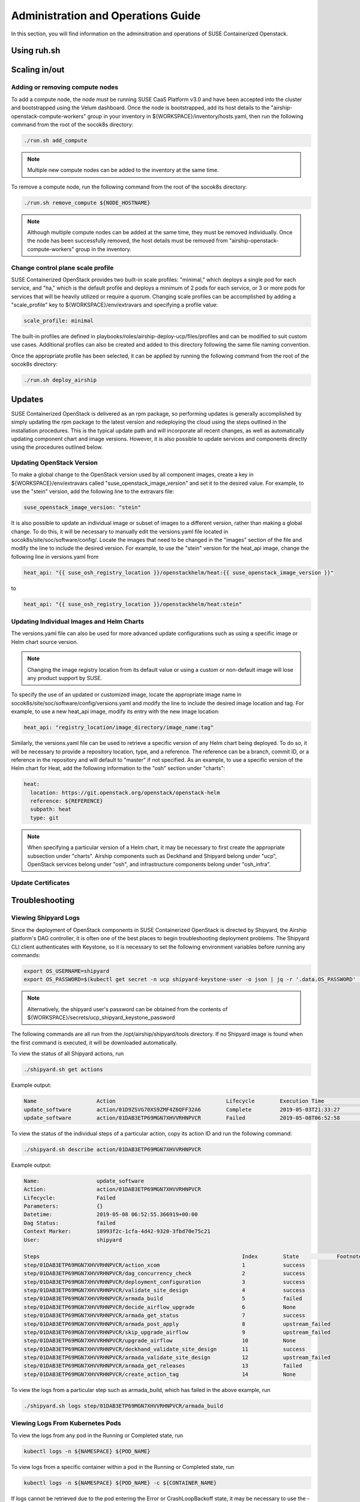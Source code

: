 .. _operationsdocumentation:

===================================
Administration and Operations Guide
===================================

In this section, you will find information on the adminsitration and
operations of SUSE Containerized Openstack.

Using ruh.sh
============

Scaling in/out
==============

Adding or removing compute nodes
--------------------------------
To add a compute node, the node must be running SUSE CaaS Platform v3.0 and have been accepted into the cluster and bootstrapped using the Velum dashboard. Once the node is bootstrapped, add its host details to the "airship-openstack-compute-workers" group in your inventory in ${WORKSPACE}/inventory/hosts.yaml, then run the following command from the root of the socok8s directory:

.. code-block:: console

   ./run.sh add_compute

.. note::

   Multiple new compute nodes can be added to the inventory at the same time.

To remove a compute node, run the following command from the root of the socok8s directory:

.. code-block:: console

   ./run.sh remove_compute ${NODE_HOSTNAME}

.. note::

   Although multiple compute nodes can be added at the same time, they must be removed individually. Once the node has been successfully removed, the host details must be removed from "airship-openstack-compute-workers" group in the inventory.

Change control plane scale profile
----------------------------------
SUSE Containerized OpenStack provides two built-in scale profiles: "minimal," which deploys a single pod for each service, and "ha," which is the default profile and deploys a minimum of 2 pods for each service, or 3 or more pods for services that will be heavily utilized or require a quorum. Changing scale profiles can be accomplished by adding a "scale_profile" key to ${WORKSPACE}/env/extravars and specifying a profile value:

.. code-block:: yaml

   scale_profile: minimal

The built-in profiles are defined in playbooks/roles/airship-deploy-ucp/files/profiles and can be modified to suit custom use cases. Additional profiles can also be created and added to this directory following the same file naming convention.

Once the appropriate profile has been selected, it can be applied by running the following command from the root of the socok8s directory:

.. code-block:: console

   ./run.sh deploy_airship

Updates
=======

SUSE Containerized OpenStack is delivered as an rpm package, so performing updates is generally accomplished by simply updating the rpm package to the latest version and redeploying the cloud using the steps outlined in the installation procedures. This is the typical update path and will incorporate all recent changes, as well as automatically updating component chart and image versions. However, it is also possible to update services and components directly using the procedures outlined below.

Updating OpenStack Version
--------------------------

To make a global change to the OpenStack version used by all component images, create a key in ${WORKSPACE}/env/extravars called "suse_openstack_image_version" and set it to the desired value. For example, to use the "stein" version, add the following line to the extravars file:

.. code-block:: yaml

   suse_openstack_image_version: "stein"

It is also possible to update an individual image or subset of images to a different version, rather than making a global change. To do this, it will be necessary to manually edit the versions.yaml file located in socok8s/site/soc/software/config/. Locate the images that need to be changed in the "images" section of the file and modify the line to include the desired version. For example, to use the "stein" version for the heat_api image, change the following line in versions.yaml from

.. code-block:: yaml

   heat_api: "{{ suse_osh_registry_location }}/openstackhelm/heat:{{ suse_openstack_image_version }}"

to

.. code-block:: yaml

   heat_api: "{{ suse_osh_registry_location }}/openstackhelm/heat:stein"

Updating Individual Images and Helm Charts
------------------------------------------

The versions.yaml file can also be used for more advanced update configurations such as using a specific image or Helm chart source version. 

.. note::
   
   Changing the image registry location from its default value or using a custom or non-default image will lose any product support by SUSE.

To specify the use of an updated or customized image, locate the appropriate image name in socok8s/site/soc/software/config/versions.yaml and modify the line to include the desired image location and tag. For example, to use a new heat_api image, modify its entry with the new image location:

.. code-block:: yaml

   heat_api: "registry_location/image_directory/image_name:tag"

Similarly, the versions.yaml file can be used to retrieve a specific version of any Helm chart being deployed. To do so, it will be necessary to provide a repository location, type, and a reference. The reference can be a branch, commit ID, or a reference in the repository and will default to "master" if not specified. As an example, to use a specific version of the Helm chart for Heat, add the following information to the "osh" section under "charts":

.. code-block:: yaml

     heat:
       location: https://git.openstack.org/openstack/openstack-helm
       reference: ${REFERENCE}
       subpath: heat
       type: git

.. note::

   When specifying a particular version of a Helm chart, it may be necessary to first create the appropriate subsection under "charts". Airship components such as Deckhand and Shipyard belong under "ucp", OpenStack services belong under "osh", and infrastructure components belong under "osh_infra".

Update Certificates
-------------------

Troubleshooting
===============

Viewing Shipyard Logs
---------------------

Since the deployment of OpenStack components in SUSE Containerized OpenStack is directed by Shipyard, the Airship platform's DAG controller, it is often one of the best places to begin troubleshooting deployment problems. The Shipyard CLI client authenticates with Keystone, so it is necessary to set the following environment variables before running any commands:

.. code-block:: console

   export OS_USERNAME=shipyard
   export OS_PASSWORD=$(kubectl get secret -n ucp shipyard-keystone-user -o json | jq -r '.data.OS_PASSWORD' | base64 -d)

.. note::

   Alternatively, the shipyard user's password can be obtained from the contents of ${WORKSPACE}/secrets/ucp_shipyard_keystone_password

The following commands are all run from the /opt/airship/shipyard/tools directory. If no Shipyard image is found when the first command is executed, it will be downloaded automatically.

To view the status of all Shipyard actions, run

.. code-block:: console

   ./shipyard.sh get actions

Example output:

.. code-block:: console

   Name                   Action                                   Lifecycle        Execution Time             Step Succ/Fail/Oth        Footnotes        
   update_software        action/01D9ZSVG70XS9ZMF4Z6QFF32A6        Complete         2019-05-03T21:33:27        13/0/1                    (1)              
   update_software        action/01DAB3ETP69MGN7XHVVRHNPVCR        Failed           2019-05-08T06:52:58        7/0/7                     (2)       

To view the status of the individual steps of a particular action, copy its action ID and run the following command:

.. code-block:: console

  ./shipyard.sh describe action/01DAB3ETP69MGN7XHVVRHNPVCR

Example output:

.. code-block:: console

   Name:                  update_software                             
   Action:                action/01DAB3ETP69MGN7XHVVRHNPVCR           
   Lifecycle:             Failed                                      
   Parameters:            {}                                          
   Datetime:              2019-05-08 06:52:55.366919+00:00            
   Dag Status:            failed                                      
   Context Marker:        18993f2c-1cfa-4d42-9320-3fbd70e75c21        
   User:                  shipyard                                    

   Steps                                                                Index        State            Footnotes        
   step/01DAB3ETP69MGN7XHVVRHNPVCR/action_xcom                          1            success                           
   step/01DAB3ETP69MGN7XHVVRHNPVCR/dag_concurrency_check                2            success                           
   step/01DAB3ETP69MGN7XHVVRHNPVCR/deployment_configuration             3            success                           
   step/01DAB3ETP69MGN7XHVVRHNPVCR/validate_site_design                 4            success                           
   step/01DAB3ETP69MGN7XHVVRHNPVCR/armada_build                         5            failed                           
   step/01DAB3ETP69MGN7XHVVRHNPVCR/decide_airflow_upgrade               6            None                              
   step/01DAB3ETP69MGN7XHVVRHNPVCR/armada_get_status                    7            success                           
   step/01DAB3ETP69MGN7XHVVRHNPVCR/armada_post_apply                    8            upstream_failed                           
   step/01DAB3ETP69MGN7XHVVRHNPVCR/skip_upgrade_airflow                 9            upstream_failed                              
   step/01DAB3ETP69MGN7XHVVRHNPVCR/upgrade_airflow                      10           None                              
   step/01DAB3ETP69MGN7XHVVRHNPVCR/deckhand_validate_site_design        11           success                           
   step/01DAB3ETP69MGN7XHVVRHNPVCR/armada_validate_site_design          12           upstream_failed                           
   step/01DAB3ETP69MGN7XHVVRHNPVCR/armada_get_releases                  13           failed                         
   step/01DAB3ETP69MGN7XHVVRHNPVCR/create_action_tag                    14           None                              

To view the logs from a particular step such as armada_build, which has failed in the above example, run

.. code-block:: console

   ./shipyard.sh logs step/01DAB3ETP69MGN7XHVVRHNPVCR/armada_build

Viewing Logs From Kubernetes Pods
---------------------------------

To view the logs from any pod in the Running or Completed state, run

.. code-block:: console

   kubectl logs -n ${NAMESPACE} ${POD_NAME}

To view logs from a specific container within a pod in the Running or Completed state, run

.. code-block:: console

   kubectl logs -n ${NAMESPACE} ${POD_NAME} -c ${CONTAINER_NAME}

If logs cannot be retrieved due to the pod entering the Error or CrashLoopBackoff state, it may be necessary to use the -p option to retrieve logs from the previous instance:

.. code-block:: console

   kubectl logs -n ${NAMESPACE} ${POD_NAME} -p

.. _caaspoperations:

CaaS Platform Operations
========================

Disable transactional update for development purposes
-----------------------------------------------------

CaaSP has a documentation for `transactional updates <https://www.suse.com/documentation/suse-caasp-3/book_caasp_admin/data/sec_admin_software_transactional-updates.html>`_.

It is not recommended to disable transactional updates.

Run the following to prevent a cluster from being updated:

.. code-block:: console

   systemctl --now disable transactional-update.timer

Run the following if you only want to override once a week, instead of daily:

.. code-block:: console

   mkdir /etc/systemd/system/transactional-update.timer.d
   cat << EOF > /etc/systemd/system/transactional-update.timer.d/override.conf
   [Timer]
   OnCalendar=
   OnCalendar=weekly
   EOF
   systemctl daemon-reload

Or use the traditional systemctl commands:

.. code-block:: console

   systemctl edit transactional-update.timer
   systemctl restart transactional-update.timer
   systemctl status transactional-update.timer

Check the next run:

.. code-block:: console

   systemctl list-timers


.. _kubernetesoperations:

Kubernetes Operations
=====================

Kubernetes has documentation for `troubleshooting typical problems with applications and clusters <https://kubernetes.io/docs/tasks/debug-application-cluster/troubleshooting//>`_.


.. _tips_and_tricks:

Tips and Tricks
===============


Display all images used by a component
--------------------------------------

Use neutron as n example:

.. code-block:: console

   kubectl get pods -n openstack -l application=neutron -o jsonpath="{.items[*].spec.containers[*].image}"|tr -s '[[:space:]]' '\n' | sort | uniq -c


Remove dangling Docker images
-----------------------------

Useful after building local images:

.. code-block:: console

   docker rmi $(docker images -f "dangling=true" -q)


Setting the default context
---------------------------

So you do not have to pass "-n openstack" all the time

.. code-block:: console

   kubectl config set-context $(kubectl config current-context) --namespace=openstack